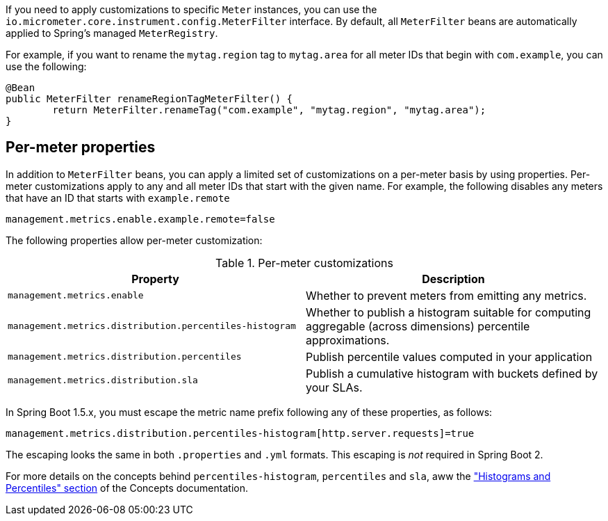 If you need to apply customizations to specific `Meter` instances, you can use the `io.micrometer.core.instrument.config.MeterFilter` interface. By default, all `MeterFilter` beans are automatically applied to Spring's managed `MeterRegistry`.

For example, if you want to rename the `mytag.region` tag to `mytag.area` for all meter IDs that begin with `com.example`, you can use the following:

[source,java]
----
@Bean
public MeterFilter renameRegionTagMeterFilter() {
	return MeterFilter.renameTag("com.example", "mytag.region", "mytag.area");
}
----

== Per-meter properties
In addition to `MeterFilter` beans, you can apply a limited set of customizations on a per-meter basis by using properties. Per-meter customizations apply to any and all meter IDs that start with the given name. For example, the following disables any meters that have an ID that starts with `example.remote`

[source,properties]
----
management.metrics.enable.example.remote=false
----

The following properties allow per-meter customization:

.Per-meter customizations
|===
| Property | Description

| `management.metrics.enable`
| Whether to prevent meters from emitting any metrics.

| `management.metrics.distribution.percentiles-histogram`
| Whether to publish a histogram suitable for computing aggregable (across dimensions)
percentile approximations.

| `management.metrics.distribution.percentiles`
| Publish percentile values computed in your application

| `management.metrics.distribution.sla`
| Publish a cumulative histogram with buckets defined by your SLAs.

|===

In Spring Boot 1.5.x, you must escape the metric name prefix following any of these properties, as follows:

[source,txt]
----
management.metrics.distribution.percentiles-histogram[http.server.requests]=true
----

The escaping looks the same in both `.properties` and `.yml` formats. This escaping is _not_ required in Spring Boot 2.

For more details on the concepts behind `percentiles-histogram`, `percentiles` and `sla`,
aww the https://micrometer.io/docs/concepts#_histograms_and_percentiles["Histograms
and Percentiles" section] of the Concepts documentation.
